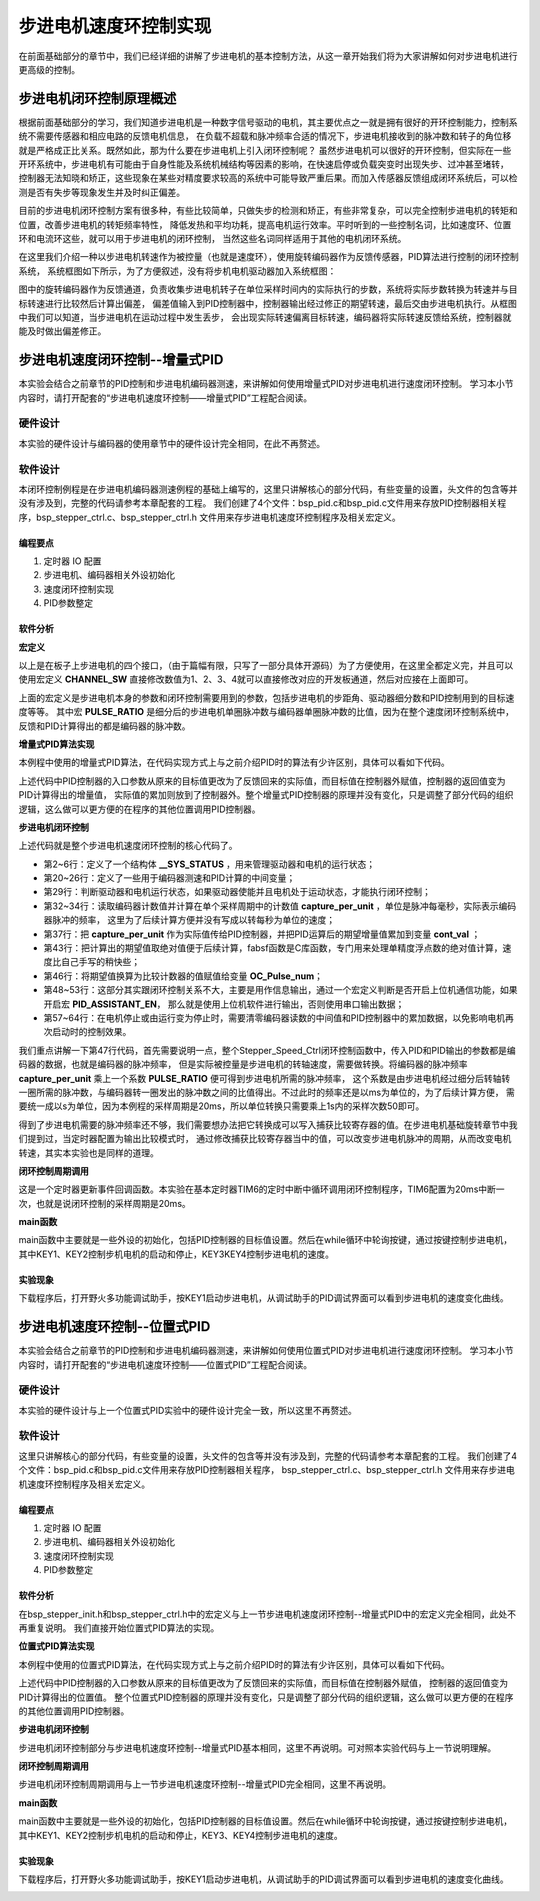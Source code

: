 .. vim: syntax=rst

步进电机速度环控制实现
==========================================
在前面基础部分的章节中，我们已经详细的讲解了步进电机的基本控制方法，从这一章开始我们将为大家讲解如何对步进电机进行更高级的控制。

步进电机闭环控制原理概述
~~~~~~~~~~~~~~~~~~~~~~~~
根据前面基础部分的学习，我们知道步进电机是一种数字信号驱动的电机，其主要优点之一就是拥有很好的开环控制能力，控制系统不需要传感器和相应电路的反馈电机信息，
在负载不超载和脉冲频率合适的情况下，步进电机接收到的脉冲数和转子的角位移就是严格成正比关系。既然如此，那为什么要在步进电机上引入闭环控制呢？
虽然步进电机可以很好的开环控制，但实际在一些开环系统中，步进电机有可能由于自身性能及系统机械结构等因素的影响，在快速启停或负载突变时出现失步、过冲甚至堵转，
控制器无法知晓和矫正，这些现象在某些对精度要求较高的系统中可能导致严重后果。而加入传感器反馈组成闭环系统后，可以检测是否有失步等现象发生并及时纠正偏差。

目前的步进电机闭环控制方案有很多种，有些比较简单，只做失步的检测和矫正，有些非常复杂，可以完全控制步进电机的转矩和位置，改善步进电机的转矩频率特性，
降低发热和平均功耗，提高电机运行效率。平时听到的一些控制名词，比如速度环、位置环和电流环这些，就可以用于步进电机的闭环控制，
当然这些名词同样适用于其他的电机闭环系统。

在这里我们介绍一种以步进电机转速作为被控量（也就是速度环），使用旋转编码器作为反馈传感器，PID算法进行控制的闭环控制系统，
系统框图如下所示，为了方便叙述，没有将步机电机驱动器加入系统框图：

.. image:: ../media/步进电机闭环控制原理.png
   :align: center

图中的旋转编码器作为反馈通道，负责收集步进电机转子在单位采样时间内的实际执行的步数，系统将实际步数转换为转速并与目标转速进行比较然后计算出偏差，
偏差值输入到PID控制器中，控制器输出经过修正的期望转速，最后交由步进电机执行。从框图中我们可以知道，当步进电机在运动过程中发生丢步，
会出现实际转速偏离目标转速，编码器将实际转速反馈给系统，控制器就能及时做出偏差修正。

步进电机速度闭环控制--增量式PID
~~~~~~~~~~~~~~~~~~~~~~~~~~~~~~~~
本实验会结合之前章节的PID控制和步进电机编码器测速，来讲解如何使用增量式PID对步进电机进行速度闭环控制。
学习本小节内容时，请打开配套的“步进电机速度环控制——增量式PID”工程配合阅读。

硬件设计
----------
本实验的硬件设计与编码器的使用章节中的硬件设计完全相同，在此不再赘述。

软件设计
----------
本闭环控制例程是在步进电机编码器测速例程的基础上编写的，这里只讲解核心的部分代码，有些变量的设置，头文件的包含等并没有涉及到，完整的代码请参考本章配套的工程。
我们创建了4个文件：bsp_pid.c和bsp_pid.c文件用来存放PID控制器相关程序，bsp_stepper_ctrl.c、bsp_stepper_ctrl.h 文件用来存步进电机速度环控制程序及相关宏定义。

编程要点
^^^^^^^^^
1. 定时器 IO 配置
#. 步进电机、编码器相关外设初始化
#. 速度闭环控制实现
#. PID参数整定

软件分析
^^^^^^^^^
**宏定义**

.. code-block:: c
   :caption: bsp_stepper_init.h-宏定义
   :linenos:

    /*宏定义*/
    /*******************************************************/
    //宏定义对应开发板的接口 1 、2 、3 、4
    #define CHANNEL_SW 1

    #if(CHANNEL_SW == 1)
    //Motor 方向 
    #define MOTOR_DIR_PIN                  	GPIO_PIN_1   
    #define MOTOR_DIR_GPIO_PORT            	GPIOE                    
    #define MOTOR_DIR_GPIO_CLK_ENABLE()   	__HAL_RCC_GPIOE_CLK_ENABLE()

    //Motor 使能 
    #define MOTOR_EN_PIN                  	GPIO_PIN_0
    #define MOTOR_EN_GPIO_PORT            	GPIOE                       
    #define MOTOR_EN_GPIO_CLK_ENABLE()    	__HAL_RCC_GPIOE_CLK_ENABLE()

    //Motor 脉冲
    #define MOTOR_PUL_IRQn                  TIM8_CC_IRQn
    #define MOTOR_PUL_IRQHandler            TIM8_CC_IRQHandler

    #define MOTOR_PUL_TIM                   TIM8
    #define MOTOR_PUL_CLK_ENABLE()  		    __TIM8_CLK_ENABLE()

    #define MOTOR_PUL_PORT       	     		  GPIOI
    #define MOTOR_PUL_PIN             		  GPIO_PIN_5
    #define MOTOR_PUL_GPIO_CLK_ENABLE()		  __HAL_RCC_GPIOI_CLK_ENABLE()

    #define MOTOR_PUL_GPIO_AF               GPIO_AF3_TIM8
    #define MOTOR_PUL_CHANNEL_x             TIM_CHANNEL_1

    #elif(CHANNEL_SW == 2)
    ... ... 
    #elif(CHANNEL_SW == 3)
    ... ... 
    #elif(CHANNEL_SW == 4)
    ... ... 
    #endif

    /*频率相关参数*/
    //定时器实际时钟频率为：168MHz/TIM_PRESCALER
    //其中 高级定时器的 频率为168MHz,其他定时器为84MHz
    //168/TIM_PRESCALER = 28MHz
    //具体需要的频率可以自己计算
    #define TIM_PRESCALER                6
    // 定义定时器周期，输出比较模式周期设置为0xFFFF
    #define TIM_PERIOD                   0xFFFF

以上是在板子上步进电机的四个接口，（由于篇幅有限，只写了一部分具体开源码）为了方便使用，在这里全都定义完，并且可以使用宏定义 **CHANNEL_SW** 
直接修改数值为1、2、3、4就可以直接修改对应的开发板通道，然后对应接在上面即可。

.. code-block:: c
   :caption: bsp_stepper_ctrl.h-宏定义
   :linenos:

    /*宏定义*/
    /*******************************************************/
    #define TIM_STEP_FREQ     (SystemCoreClock/TIM_PRESCALER) // 频率ft值

    /*电机单圈参数*/
    #define STEP_ANGLE				1.8f                 //步进电机的步距角 单位：度
    #define FSPR              (360.0f/STEP_ANGLE)  //步进电机的一圈所需脉冲数

    #define MICRO_STEP        32          				 //细分器细分数 
    #define SPR               (FSPR*MICRO_STEP)    //细分后一圈所需脉冲数

    #define PULSE_RATIO       (float)(SPR/ENCODER_TOTAL_RESOLUTION)//步进电机单圈脉冲数与编码器单圈脉冲的比值

    #define TARGET_SPEED      1                   //步进电机运动时的目标转速，单位：转/秒
    #define SAMPLING_PERIOD   50                  //PID采样频率，单位Hz


上面的宏定义是步进电机本身的参数和闭环控制需要用到的参数，包括步进电机的步距角、驱动器细分数和PID控制用到的目标速度等等。
其中宏 **PULSE_RATIO** 是细分后的步进电机单圈脉冲数与编码器单圈脉冲数的比值，因为在整个速度闭环控制系统中，
反馈和PID计算得出的都是编码器的脉冲数。

**增量式PID算法实现**

本例程中使用的增量式PID算法，在代码实现方式上与之前介绍PID时的算法有少许区别，具体可以看如下代码。

.. code-block:: c
   :caption: bsp_pid.c-增量式PID算法实现
   :linenos:

    /**
      * @brief  增量式PID算法实现
      * @param  val：当前实际值
      *	@note 	无
      * @retval 通过PID计算后的输出
      */
    float PID_realize(float temp_val) 
    {
      /*传入实际值*/
      pid.actual_val = temp_val;
      /*计算目标值与实际值的误差*/
      pid.err=pid.target_val-pid.actual_val;

      /*PID算法实现*/
      float increment_val = pid.Kp*(pid.err - pid.err_next) + pid.Ki*pid.err + pid.Kd*(pid.err - 2 * pid.err_next + pid.err_last);
      /*传递误差*/
      pid.err_last = pid.err_next;
      pid.err_next = pid.err;
      /*返回增量值*/
      return increment_val;
    }

上述代码中PID控制器的入口参数从原来的目标值更改为了反馈回来的实际值，而目标值在控制器外赋值，控制器的返回值变为PID计算得出的增量值，
实际值的累加则放到了控制器外。整个增量式PID控制器的原理并没有变化，只是调整了部分代码的组织逻辑，这么做可以更方便的在程序的其他位置调用PID控制器。

**步进电机闭环控制**

.. code-block:: c
   :caption: bsp_stepper_ctrl.c-步进电机闭环控制
   :linenos:

    //bsp_stepper_ctrl.h
    typedef struct {
      unsigned char stepper_dir : 1;               //步进电机方向
      unsigned char stepper_running : 1;           //步进电机运行状态
      unsigned char MSD_ENA : 1;                   //驱动器使能状态
    }__SYS_STATUS;

    //bsp_stepper_ctrl.c
    /* 系统状态初始化 */
    __SYS_STATUS sys_status = {0};

    /**
      * @brief  步进电机速度闭环控制
      * @retval 无
      * @note   基本定时器中断内调用
      */
    void Stepper_Speed_Ctrl(void)
    {
      /* 编码器相关变量 */
      static __IO int32_t last_count = 0;
      __IO int32_t capture_count = 0;
      __IO int32_t capture_per_unit = 0;
      /* 经过pid计算后的期望值 */
      static __IO float cont_val = 0.0f;
      
      __IO float timer_delay = 0.0f;
      
      /* 当电机运动时才启动pid计算 */
      if((sys_status.MSD_ENA == 1) && (sys_status.stepper_running == 1))
      {
        /* 计算单个采样时间内的编码器脉冲数 */
        capture_count =__HAL_TIM_GET_COUNTER(&TIM_EncoderHandle) + (encoder_overflow_count * ENCODER_TIM_PERIOD);
        capture_per_unit = capture_count - last_count;
        last_count = capture_count;
        
        /* 单位时间内的编码器脉冲数作为实际值传入pid控制器 */
        cont_val += PID_realize((float)capture_per_unit);// 进行 PID 计算
        
        /* 判断速度方向 */
        cont_val > 0 ? (MOTOR_DIR(CW)) : (MOTOR_DIR(CCW));
        
        /* 计算得出的期望值取绝对值 */
        timer_delay = fabsf(cont_val);
        
        /* 计算比较计数器的值 */
        OC_Pulse_num = ((uint16_t)(TIM_STEP_FREQ / (timer_delay * PULSE_RATIO * SAMPLING_PERIOD))) >> 1;
        
        #if PID_ASSISTANT_EN
        int Temp = capture_per_unit;    // 上位机需要整数参数，转换一下
        set_computer_value(SEED_FACT_CMD, CURVES_CH1, &Temp, 1);  // 给通道 1 发送实际值
        #else
        printf("实际值：%d，目标值：%.0f\r\n", capture_per_unit, pid.target_val);// 打印实际值和目标值 
        #endif
      }
      else
      {
        /*停机状态所有参数清零*/
    //    OC_Pulse_num = 0xFFFF;
        last_count = 0;
        cont_val = 0;
        pid.actual_val = 0;
        pid.err = 0;
        pid.err_last = 0;
        pid.err_next = 0;
      }
    }

上述代码就是整个步进电机速度闭环控制的核心代码了。

- 第2~6行：定义了一个结构体 **__SYS_STATUS** ，用来管理驱动器和电机的运行状态；
- 第20~26行：定义了一些用于编码器测速和PID计算的中间变量；
- 第29行：判断驱动器和电机运行状态，如果驱动器使能并且电机处于运动状态，才能执行闭环控制；
- 第32~34行：读取编码器计数值并计算在单个采样周期中的计数值 **capture_per_unit** ，单位是脉冲每毫秒，实际表示编码器脉冲的频率，
  这里为了后续计算方便并没有写成以转每秒为单位的速度；
- 第37行：把 **capture_per_unit** 作为实际值传给PID控制器，并把PID运算后的期望增量值累加到变量 **cont_val** ；
- 第43行：把计算出的期望值取绝对值便于后续计算，fabsf函数是C库函数，专门用来处理单精度浮点数的绝对值计算，速度比自己手写的稍快些；
- 第46行：将期望值换算为比较计数器的值赋值给变量 **OC_Pulse_num**；
- 第48~53行：这部分其实跟闭环控制关系不大，主要是用作信息输出，通过一个宏定义判断是否开启上位机通信功能，如果开启宏 **PID_ASSISTANT_EN**，
  那么就是使用上位机软件进行输出，否则使用串口输出数据；
- 第57~64行：在电机停止或由运行变为停止时，需要清零编码器读数的中间值和PID控制器中的累加数据，以免影响电机再次启动时的控制效果。

我们重点讲解一下第47行代码，首先需要说明一点，整个Stepper_Speed_Ctrl闭环控制函数中，传入PID和PID输出的参数都是编码器的数据，也就是编码器的脉冲频率，
但是实际被控量是步进电机的转轴速度，需要做转换。将编码器的脉冲频率 **capture_per_unit** 乘上一个系数 **PULSE_RATIO** 便可得到步进电机所需的脉冲频率，
这个系数是由步进电机经过细分后转轴转一圈所需的脉冲数，与编码器转一圈发出的脉冲数之间的比值得出。不过此时的频率还是以ms为单位的，为了后续计算方便，
需要统一成以s为单位，因为本例程的采样周期是20ms，所以单位转换只需要乘上1s内的采样次数50即可。

得到了步进电机需要的脉冲频率还不够，我们需要想办法把它转换成可以写入捕获比较寄存器的值。在步进电机基础旋转章节中我们提到过，当定时器配置为输出比较模式时，
通过修改捕获比较寄存器当中的值，可以改变步进电机脉冲的周期，从而改变电机转速，其实本实验也是同样的道理。

**闭环控制周期调用**

.. code-block:: c
   :caption: main.c-定时器更新事件回调函数
   :linenos:

    /**
      * @brief  定时器更新事件回调函数
      * @param  无
      * @retval 无
      */
    void HAL_TIM_PeriodElapsedCallback(TIM_HandleTypeDef *htim)
    {
      /* 判断触发中断的定时器 */
      if(htim->Instance == BASIC_TIM)
      {
        Stepper_Speed_Ctrl();
      }
      else if(htim->Instance == ENCODER_TIM)
      {  
        /* 判断当前计数方向 */
        if(__HAL_TIM_IS_TIM_COUNTING_DOWN(htim))
          /* 下溢 */
          encoder_overflow_count--;
        else
          /* 上溢 */
          encoder_overflow_count++;
      }
    }

这是一个定时器更新事件回调函数。本实验在基本定时器TIM6的定时中断中循环调用闭环控制程序，TIM6配置为20ms中断一次，也就是说闭环控制的采样周期是20ms。

**main函数**

.. code-block:: c
   :caption: main.c-主函数
   :linenos:

    /**
      * @brief  主函数
      * @param  无
      * @retval 无
      */
    int main(void) 
    {
      /* 初始化系统时钟为168MHz */
      SystemClock_Config();
      /*初始化USART 配置模式为 115200 8-N-1，中断接收*/
      DEBUG_USART_Config();
      printf("欢迎使用野火 电机开发板 步进电机 速度闭环控制 例程\r\n");
      printf("按下按键3启动和停止电机\r\n");	
      /* 初始化时间戳 */
      HAL_InitTick(5);
      /*按键中断初始化*/
      Key_GPIO_Config();	
      /*led初始化*/
      LED_GPIO_Config();
      /* 初始化基本定时器定时，20ms产生一次中断 */
      TIMx_Configuration();
      /* 编码器接口初始化 */
      Encoder_Init();
      /*步进电机初始化*/
      stepper_Init();
      /* 上电默认停止电机 */
      Set_Stepper_Stop();
      /* PID算法参数初始化 */
      PID_param_init();
    //  MOTOR_DIR(CW);

      /* 目标速度转换为编码器的脉冲数作为pid目标值 */
      pid.target_val = TARGET_SPEED * ENCODER_TOTAL_RESOLUTION / SAMPLING_PERIOD;
      
    #if PID_ASSISTANT_EN
      int Temp = pid.target_val;    // 上位机需要整数参数，转换一下
      set_computer_value(SEED_STOP_CMD, CURVES_CH1, NULL, 0);    // 同步上位机的启动按钮状态
      set_computer_value(SEED_TARGET_CMD, CURVES_CH1, &Temp, 1);// 给通道 1 发送目标值
    #endif

      while(1)
      {
        /* 扫描KEY1，启动电机 */
        if( Key_Scan(KEY1_GPIO_PORT,KEY1_PIN) == KEY_ON  )
        {
        #if PID_ASSISTANT_EN
          Set_Stepper_Start();
          set_computer_value(SEED_START_CMD, CURVES_CH1, NULL, 0);// 同步上位机的启动按钮状态
        #else
          Set_Stepper_Start();
        #endif
        }
        /* 扫描KEY2，停止电机 */
        if( Key_Scan(KEY2_GPIO_PORT,KEY2_PIN) == KEY_ON  )
        {
        #if PID_ASSISTANT_EN
          Set_Stepper_Stop();
          set_computer_value(SEED_STOP_CMD, CURVES_CH1, NULL, 0);// 同步上位机的启动按钮状态
        #else
          Set_Stepper_Stop();     
        #endif
        }
        /* 扫描KEY3，增大目标速度 */
        if( Key_Scan(KEY3_GPIO_PORT,KEY3_PIN) == KEY_ON  )
        {
          /* 目标速度增加48，对应电机转速增加1 */
          pid.target_val += 48;
          
        #if PID_ASSISTANT_EN
          int temp = pid.target_val;
          set_computer_value(SEED_TARGET_CMD, CURVES_CH1, &temp, 1);// 给通道 1 发送目标值
        #endif
        }
        /* 扫描KEY4，减小目标速度 */
        if( Key_Scan(KEY4_GPIO_PORT,KEY4_PIN) == KEY_ON  )
        {
          /* 目标速度减小48，对应电机转速减少1 */
          pid.target_val -= 48;
          
        #if PID_ASSISTANT_EN
          int temp = pid.target_val;
          set_computer_value(SEED_TARGET_CMD, CURVES_CH1, &temp, 1);// 给通道 1 发送目标值
        #endif
        }
      }
    } 	

main函数中主要就是一些外设的初始化，包括PID控制器的目标值设置。然后在while循环中轮询按键，通过按键控制步进电机，
其中KEY1、KEY2控制步机电机的启动和停止，KEY3\KEY4控制步进电机的速度。

实验现象
^^^^^^^^^
下载程序后，打开野火多功能调试助手，按KEY1启动步进电机，从调试助手的PID调试界面可以看到步进电机的速度变化曲线。

.. image:: ../media/步进电机速度环增量式PID控制效果.png
   :align: center
   :alt: 步进电机速度环增量式PID控制效果


步进电机速度环控制--位置式PID
~~~~~~~~~~~~~~~~~~~~~~~~~~~~~~~~

本实验会结合之前章节的PID控制和步进电机编码器测速，来讲解如何使用位置式PID对步进电机进行速度闭环控制。
学习本小节内容时，请打开配套的“步进电机速度环控制——位置式PID”工程配合阅读。

硬件设计
----------

本实验的硬件设计与上一个位置式PID实验中的硬件设计完全一致，所以这里不再赘述。

软件设计
----------
这里只讲解核心的部分代码，有些变量的设置，头文件的包含等并没有涉及到，完整的代码请参考本章配套的工程。
我们创建了4个文件：bsp_pid.c和bsp_pid.c文件用来存放PID控制器相关程序，
bsp_stepper_ctrl.c、bsp_stepper_ctrl.h 文件用来存步进电机速度环控制程序及相关宏定义。

编程要点
^^^^^^^^^

1. 定时器 IO 配置
#. 步进电机、编码器相关外设初始化
#. 速度闭环控制实现
#. PID参数整定

软件分析
^^^^^^^^^

在bsp_stepper_init.h和bsp_stepper_ctrl.h中的宏定义与上一节步进电机速度闭环控制--增量式PID中的宏定义完全相同，此处不再重复说明。
我们直接开始位置式PID算法的实现。

**位置式PID算法实现**

本例程中使用的位置式PID算法，在代码实现方式上与之前介绍PID时的算法有少许区别，具体可以看如下代码。

.. code-block:: c
   :caption: bsp_pid.c-位置式PID算法实现
   :linenos:

    /**
      * @brief  位置式PID算法实现
      * @param  actual_val：当前实际值
      *	@note 	无
      * @retval 通过PID计算后的输出
      */
    float PID_realize(float actual_val) 
    {
      /*传入实际值*/
      pid.actual_val = actual_val;
      /*计算目标值与实际值的误差*/
      pid.err = pid.target_val - pid.actual_val;
      /*误差累积*/
      pid.integral += pid.err;
      /*PID算法实现*/
      pid.actual_val = pid.Kp*pid.err + pid.Ki*pid.integral + pid.Kd*(pid.err-pid.err_last);
      /*误差传递*/
      pid.err_last = pid.err;
      /*PID算法实现，并返回计算值*/
      return pid.actual_val;
    }

上述代码中PID控制器的入口参数从原来的目标值更改为了反馈回来的实际值，而目标值在控制器外赋值，
控制器的返回值变为PID计算得出的位置值。
整个位置式PID控制器的原理并没有变化，只是调整了部分代码的组织逻辑，这么做可以更方便的在程序的其他位置调用PID控制器。

**步进电机闭环控制**

.. code-block:: c
   :caption: bsp_stepper_ctrl.c-步进电机闭环控制
   :linenos:


      /**
      * @brief  步进电机位置式PID控制
      * @retval 无
      * @note   基本定时器中断内调用
      */
    void Stepper_Speed_Ctrl(void)
    {
      /* 编码器相关变量 */
      __IO int16_t capture_per_unit = 0;
      __IO int32_t capture_count = 0;
      static __IO int32_t last_count = 0;
      
      /* 经过pid计算后的期望值 */
      __IO float cont_val = 0;

      /* 当电机运动时才启动pid计算 */
      if((sys_status.MSD_ENA == 1) && (sys_status.stepper_running == 1))
      {
        /* 计算单个采样时间内的编码器脉冲数 */
        capture_count = __HAL_TIM_GET_COUNTER(&TIM_EncoderHandle) + (encoder_overflow_count * ENCODER_TIM_PERIOD);
        capture_per_unit = capture_count - last_count;
        last_count = capture_count;
        
        /* 单位时间内的编码器脉冲数作为实际值传入pid控制器 */
        cont_val = PID_realize((float)capture_per_unit);// 进行 PID 计算
        
        /* 判断速度方向 */
        cont_val > 0 ? (MOTOR_DIR(CW)) : (MOTOR_DIR(CCW));

        /* 对计算得出的期望值取绝对值 */
        cont_val = fabsf(cont_val);
        /* 计算比较计数器的值 */
        OC_Pulse_num = ((uint16_t)(T1_FREQ / (cont_val * PULSE_RATIO * SAMPLING_PERIOD))) >> 1;

      #if PID_ASSISTANT_EN
        int temp = capture_per_unit;
        set_computer_value(SEED_FACT_CMD, CURVES_CH1, &temp, 1);  // 给通道 1 发送实际值
      #else
        printf("实际值：%d，目标值：%.0f\r\n", capture_per_unit, pid.target_val);// 打印实际值和目标值
      #endif
      }
      else
      {
        capture_per_unit = 0;
        cont_val = 0;
        pid.actual_val = 0;
        pid.err = 0;
        pid.err_last = 0;
        pid.integral = 0;
      }
    }


步进电机闭环控制部分与步进电机速度环控制--增量式PID基本相同，这里不再说明。可对照本实验代码与上一节说明理解。

**闭环控制周期调用**

步进电机闭环控制周期调用与上一节步进电机速度环控制--增量式PID完全相同，这里不再说明。

**main函数**

.. code-block:: c
   :caption: main.c-主函数
   :linenos:

    /**
      * @brief  主函数
      * @param  无
      * @retval 无
      */
    int main(void) 
    {
      /* 初始化系统时钟为168MHz */
      SystemClock_Config();
      /*初始化USART 配置模式为 115200 8-N-1，中断接收*/
      DEBUG_USART_Config();
      printf("欢迎使用野火 电机开发板 步进电机 速度闭环控制 位置式PID例程\r\n");
      printf("按下按键1启动电机、按键2停止、按键3增加目标值、按键4减少目标值\r\n");	
      /* 初始化时间戳 */
      HAL_InitTick(5);
      /*按键中断初始化*/
      Key_GPIO_Config();	
      /*led初始化*/
      LED_GPIO_Config();
      /* 初始化基本定时器定时，20ms产生一次中断 */
      TIMx_Configuration();
      /* 编码器接口初始化 */
      Encoder_Init();
      /*步进电机初始化*/
      stepper_Init();
      /* 上电默认停止电机 */
      Set_Stepper_Stop();
      /* PID算法参数初始化 */
      PID_param_init();
      
      /* 目标速度转换为编码器的脉冲数作为pid目标值 */
      pid.target_val = TARGET_SPEED * ENCODER_TOTAL_RESOLUTION / SAMPLING_PERIOD;
        
    #if PID_ASSISTANT_EN
      int Temp = pid.target_val;    // 上位机需要整数参数，转换一下
      set_computer_value(SEED_STOP_CMD, CURVES_CH1, NULL, 0);    // 同步上位机的启动按钮状态
      set_computer_value(SEED_TARGET_CMD, CURVES_CH1, &Temp, 1);// 给通道 1 发送目标值
    #endif

      while(1)
      {
        /* 扫描KEY1，启动电机 */
        if( Key_Scan(KEY1_GPIO_PORT,KEY1_PIN) == KEY_ON  )
        {
        #if PID_ASSISTANT_EN
          Set_Stepper_Start();
          set_computer_value(SEED_START_CMD, CURVES_CH1, NULL, 0);// 同步上位机的启动按钮状态
        #else
          Set_Stepper_Start();
        #endif
        }
        /* 扫描KEY2，停止电机 */
        if( Key_Scan(KEY2_GPIO_PORT,KEY2_PIN) == KEY_ON  )
        {
        #if PID_ASSISTANT_EN
          Set_Stepper_Stop();
          set_computer_value(SEED_STOP_CMD, CURVES_CH1, NULL, 0);// 同步上位机的启动按钮状态
        #else
          Set_Stepper_Stop();     
        #endif
        }
        /* 扫描KEY3，增大目标速度 */
        if( Key_Scan(KEY3_GPIO_PORT,KEY3_PIN) == KEY_ON  )
        {
          /* 目标速度增加48，对应电机转速增加1 */
          pid.target_val += 48;
          
        #if PID_ASSISTANT_EN
          int temp = pid.target_val;
          set_computer_value(SEED_TARGET_CMD, CURVES_CH1, &temp, 1);// 给通道 1 发送目标值
        #endif
        }
        /* 扫描KEY4，减小目标速度 */
        if( Key_Scan(KEY4_GPIO_PORT,KEY4_PIN) == KEY_ON  )
        {
          /* 目标速度减小48，对应电机转速减少1 */
          pid.target_val -= 48;
          
        #if PID_ASSISTANT_EN
          int temp = pid.target_val;
          set_computer_value(SEED_TARGET_CMD, CURVES_CH1, &temp, 1);// 给通道 1 发送目标值
        #endif
        }
      }
    }

main函数中主要就是一些外设的初始化，包括PID控制器的目标值设置。然后在while循环中轮询按键，通过按键控制步进电机，
其中KEY1、KEY2控制步机电机的启动和停止，KEY3、KEY4控制步进电机的速度。

实验现象
^^^^^^^^^
下载程序后，打开野火多功能调试助手，按KEY1启动步进电机，从调试助手的PID调试界面可以看到步进电机的速度变化曲线。

.. image:: ../media/步进电机速度环位置式PID控制效果.png
   :align: center
   :alt: 步进电机速度环位置式PID控制效果